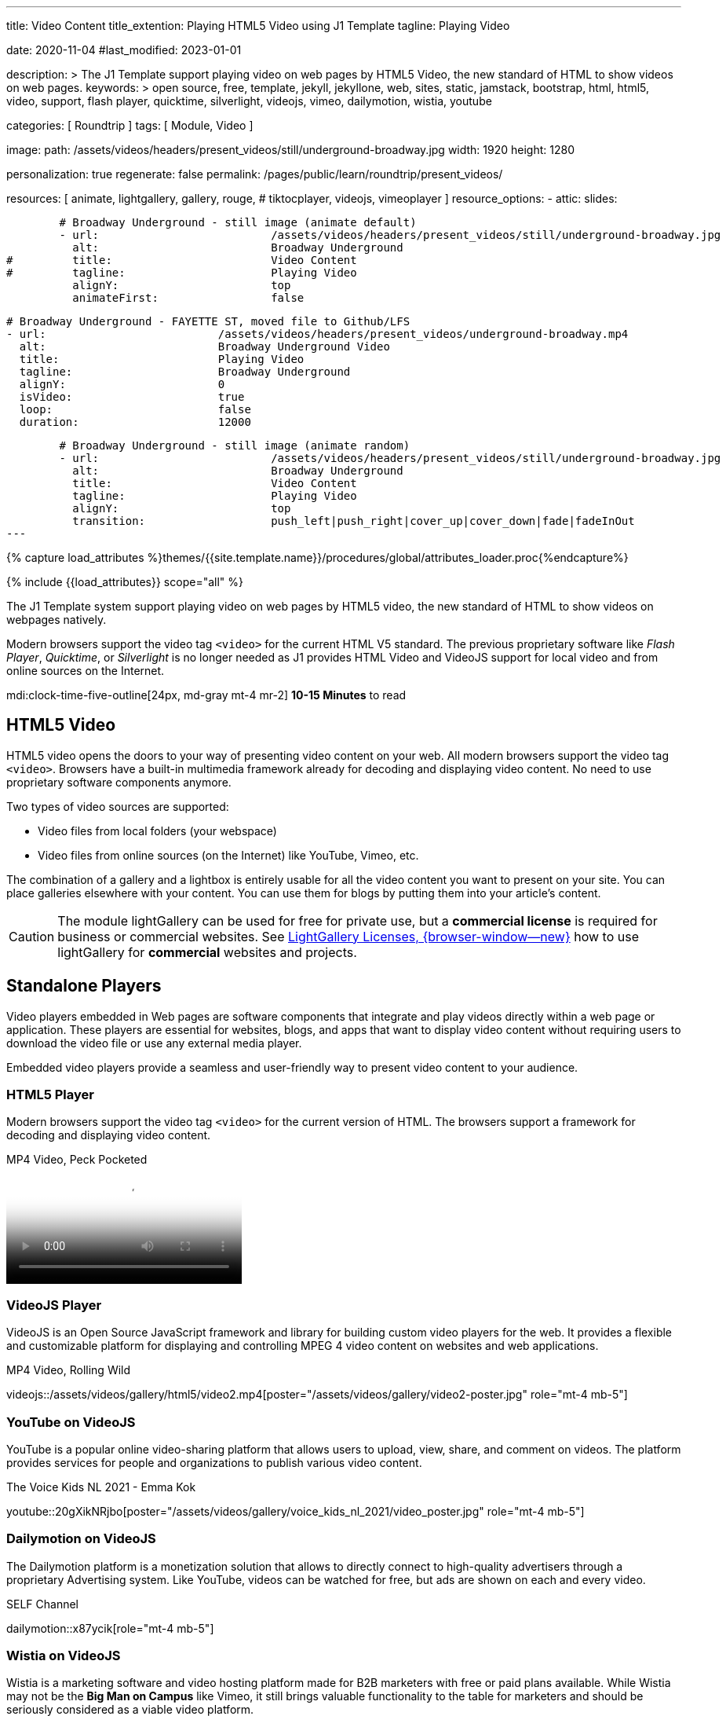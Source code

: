 ---
title:                                  Video Content
title_extention:                        Playing HTML5 Video using J1 Template
tagline:                                Playing Video

date:                                   2020-11-04
#last_modified:                         2023-01-01

description: >
                                        The J1 Template support playing video on web pages
                                        by HTML5 Video, the new standard of HTML to show
                                        videos on web pages.
keywords: >
                                        open source, free, template, jekyll, jekyllone, web,
                                        sites, static, jamstack, bootstrap,
                                        html, html5, video, support, flash player,
                                        quicktime, silverlight, videojs,
                                        vimeo, dailymotion, wistia, youtube

categories:                             [ Roundtrip ]
tags:                                   [ Module, Video ]

image:
  path:                                 /assets/videos/headers/present_videos/still/underground-broadway.jpg
  width:                                1920
  height:                               1280

personalization:                        true
regenerate:                             false
permalink:                              /pages/public/learn/roundtrip/present_videos/

resources:                              [
                                          animate,
                                          lightgallery, gallery, rouge,
#                                         tiktocplayer,
                                          videojs, vimeoplayer
                                        ]
resource_options:
  - attic:
      slides:

        # Broadway Underground - still image (animate default)
        - url:                          /assets/videos/headers/present_videos/still/underground-broadway.jpg
          alt:                          Broadway Underground
#         title:                        Video Content
#         tagline:                      Playing Video
          alignY:                       top
          animateFirst:                 false

        # Broadway Underground - FAYETTE ST, moved file to Github/LFS
        - url:                          /assets/videos/headers/present_videos/underground-broadway.mp4
          alt:                          Broadway Underground Video
          title:                        Playing Video
          tagline:                      Broadway Underground
          alignY:                       0
          isVideo:                      true
          loop:                         false
          duration:                     12000

        # Broadway Underground - still image (animate random)
        - url:                          /assets/videos/headers/present_videos/still/underground-broadway.jpg
          alt:                          Broadway Underground
          title:                        Video Content
          tagline:                      Playing Video
          alignY:                       top
          transition:                   push_left|push_right|cover_up|cover_down|fade|fadeInOut
---

// Page Initializer
// =============================================================================
// Enable the Liquid Preprocessor
:page-liquid:

// Set (local) page attributes here
// -----------------------------------------------------------------------------
// :page--attr:                         <attr-value>
:images-dir:                            {imagesdir}/pages/roundtrip/100_present_images

//  Load Liquid procedures
// -----------------------------------------------------------------------------
{% capture load_attributes %}themes/{{site.template.name}}/procedures/global/attributes_loader.proc{%endcapture%}

// Load page attributes
// -----------------------------------------------------------------------------
{% include {{load_attributes}} scope="all" %}


// Page content
// ~~~~~~~~~~~~~~~~~~~~~~~~~~~~~~~~~~~~~~~~~~~~~~~~~~~~~~~~~~~~~~~~~~~~~~~~~~~~~
[role="dropcap"]
The J1 Template system support playing video on web pages by HTML5 video,
the new standard of HTML to show videos on webpages natively.

Modern browsers support the video tag `<video>` for the current HTML V5
standard. The previous proprietary software like _Flash Player_, _Quicktime_,
or _Silverlight_ is no longer needed as J1 provides HTML Video and VideoJS
support for local video and from online sources on the Internet.

mdi:clock-time-five-outline[24px, md-gray mt-4 mr-2]
*10-15 Minutes* to read

// Include sub-documents (if any)
// -----------------------------------------------------------------------------
[role="mt-5"]
== HTML5 Video

HTML5 video opens the doors to your way of presenting video content on your
web. All modern browsers support the video tag `<video>`. Browsers have a
built-in multimedia framework already for decoding and displaying video
content. No need to use proprietary software components anymore.

Two types of video sources are supported:

* Video files from local folders (your webspace)
* Video files from online sources (on the Internet) like YouTube, Vimeo, etc.

[role="mb-4"]
The combination of a gallery and a lightbox is entirely usable for all
the video content you want to present on your site. You can place galleries
elsewhere with your content. You can use them for blogs by putting them into
your article's content.

[CAUTION]
====
The module lightGallery can be used for free for private use, but a
*commercial license* is required for business or commercial websites. See
link:{url-light-gallery--license}[LightGallery Licenses, {browser-window--new}]
how to use lightGallery for *commercial* websites and projects.
====

[role="mt-5"]
== Standalone Players

Video players embedded in Web pages are software components that integrate
and play videos directly within a web page or application. These players
are essential for websites, blogs, and apps that want to display video content
without requiring users to download the video file or use any external
media player.

Embedded video players provide a seamless and user-friendly way to present
video content to your audience.

[role="mt-4"]
=== HTML5 Player

Modern browsers support the video tag `<video>` for the current version of
HTML. The browsers support a framework for decoding and displaying video
content.

.MP4 Video, Peck Pocketed
video::/assets/videos/gallery/html5/video1.mp4[poster="/assets/videos/gallery/video1-poster.jpg" role="mt-4 mb-5"]

[role="mt-4"]
=== VideoJS Player

VideoJS is an Open Source JavaScript framework and library for building
custom video players for the web. It provides a flexible and customizable
platform for displaying and controlling MPEG 4 video content on websites
and web applications.

.MP4 Video, Rolling Wild
// videojs::/assets/videos/gallery/html5/video2.mp4[start="00:00:50" poster="/assets/videos/gallery/video2-poster.jpg" role="mt-4 mb-5"]
videojs::/assets/videos/gallery/html5/video2.mp4[poster="/assets/videos/gallery/video2-poster.jpg" role="mt-4 mb-5"]


[role="mt-5"]
=== YouTube on VideoJS

YouTube is a popular online video-sharing platform that allows users to
upload, view, share, and comment on videos. The platform provides services
for people and organizations to publish various video content.

.The Voice Kids NL 2021 - Emma Kok
youtube::20gXikNRjbo[poster="/assets/videos/gallery/voice_kids_nl_2021/video_poster.jpg" role="mt-4 mb-5"]


[role="mt-4"]
=== Dailymotion on VideoJS

The Dailymotion platform is a monetization solution that allows to directly
connect to high-quality advertisers through a proprietary Advertising system.
Like YouTube, videos can be watched for free, but ads are shown on each and
every video.

.SELF Channel
dailymotion::x87ycik[role="mt-4 mb-5"]


[role="mt-4"]
=== Wistia on VideoJS

Wistia is a marketing software and video hosting platform made for B2B
marketers with free or paid plans available. While Wistia may not be the
*Big Man on Campus* like Vimeo, it still brings valuable functionality
to the table for marketers and should be seriously considered as a viable
video platform.

.Wistia Video
wistia::29b0fbf547[role="mt-4 mb-4"]

[role="mt-5"]
=== Vimeo on VideoJS

Vimeo is an sharing platform that allows users to upload, share, and view
video content. It was founded in 2004 by a group of filmmakers and has
since grown into a popular platform for individuals and businesses to
showcase their videos. Vimeo is known for its emphasis on high-quality videos
and creative expression.

.Forever 21 Channel
vimeo::179528528[role="mt-4 mb-5"]


[role="mt-5"]
== Galleries of Video

Video galleries are collections to display videos organized around a specific
theme, topic, or purpose. The gallery module (lightGallery) for J1 Template is
a fast, modular, and responsive plugin to create beautiful-looking, featured
image and video galleries.

Find below examples of video galleries of locally stored (MP4) video resources
and video content provided online via YouTube.

[role="mt-4"]
=== MP4 Video

Videos created by a digicam or a mobile can be played by J1 Template using
the lightGallery integration. Present videos you have made at it's best.

[NOTE]
====
The current file size of Local Video is *limited* to *50MB* (Git LFS limit).
Using a modern MP4 Encoder (H264|H265 compression), a video will have a
playing time of around ~*3-5 minutes* for HD 1080p (1920x1080) or
up to ~*10 minutes* for HD 720p (1280x720) resolution.
====

.MP4 Videos
gallery::jg_video_html5[role="mt-4 mb-4"]

[role="mb-4"]
[NOTE]
====
The HTML5 specification does *not* define which video and audio *formats*
browsers *should* support. J1 lightGallery can play all standard types of
video for the Web like MP4, WebM, or Ogg.
====


[role="mt-5"]
=== YouTube Video

[role="mb-4"]
The community at link:{url-youtube--home}[YouTube, {browser-window--new}] is
large, with over 1 billion users that watch hundreds of millions of hours of
content every day. The number of channels on YouTube is enormous. For TV
Stations, it's a must to publish videos of their shows on YouTube.

Find below a classic channel *Carpool Karaoke* presented by the frontman
_James Corden_ of *The Late Late Show* at CBS, Los Angeles.

.Carpool Karaoke
gallery::jg_video_online_youtube_james_and_adele[role="mb-5"]

// [role="mt-4"]
// === TikToc Video
//
// Bla ...
//
// .TikToc Videos
// gallery::jg_video_online_tiktoc[role="mb-5"]

[role="mt-4"]
=== Vimeo Video

[role="mb-4"]
link:{url-vimeo--home}[Vimeo, {browser-window--new}] is a video-sharing
platform that includes features such as live-streaming and customization.
Vimeo provides many tools for video creation, editing, and broadcasting.
The platform provides you with an excellent channel to present high-quality,
professional videos and reach audiences worldwide.

[NOTE]
====
A great plus using Vimeo is that *no advertising* is used on that
platform.
====

[role="mt-4 mb-4"]
Vimeo does offer a basic free membership, but it limits you to 500MB maximum
storage per week. Alternately, you can book on paid plans: Plus, PRO, Business.
Each membership has varied storage limits, but the free plan offers sufficient
space for private projects to present video content without advertising.

.Fashion
gallery::jg_video_online_vimeo[role="mb-5"]

/////
[role="mt-5"]
=== DailyMotion Video Galleries

link:{url-dailymotion--home}[Dailymotion, {browser-window--new}] is a French
video-sharing technology platform primarily owned by
link:{url-vivendi--home}[Vivendi, {browser-window--new}]. The platform is
available worldwide in 183 languages and 43 localised versions featuring local
home pages and local content.

[role="mt-4 mb-4"]
The platform is a *monetization* solution that allows allows to directly
connect to high-quality advertisers through a proprietary Advertising system.
Like YouTube, videos can be watched for free, but ads are shown on each and
every video.

[role="mt-4 mb-4"]
Dailymotion allows users to search videos by *tags*, topic *channels*, or
user-created *groups*. Users can upload videos of up to 2 gigabytes and a
length of 60 minutes. If a user is a MotionMaker or MotionPartner, a program
for particularly creative users or partners, they can upload videos of
unlimited length.

.Asciidoc Markup
[source, apib, role="noclip mt-4 mb-4"]
----
gallery::jg_video_online_dailymotion[]
----

.SELF Magazine
gallery::jg_video_online_dailymotion[role="mt-4 mb-5"]

[NOTE]
====
Like YouTube, DailyMotion is a commercial platform using *advertising*
on all video content. On every video, an ad clip is presented of 15 to
30 seconds in length.
====
/////

[role="mt-5"]
== What next

Images and videos are pretty visual. And it can be impressive, for sure.
But the most visual component on all web pages is text, for all sites on
the Internet.

Sadly, one common flaw in many templates and frameworks is a lack of support
for *responsive text*. While other elements on a page resize fluidly, the
text still resizes fixed. To avoid this issue, especially for heavily
text-focused pages, J1 Template supports a fluidly scaled text that changes
in size and line height to optimize readability for the user.

The JekyllOne Template places the character font as one of the most crucial
*branding element* for any website. Typography matters for any media presenting
text. The text will take on an important role of acting as plain text and as
something like images. To see how text could be presented great for modern
responsive webs.

[role="mb-7"]
Find out how it works and go for:
link:{url-roundtrip--typography}[Typography], then.
